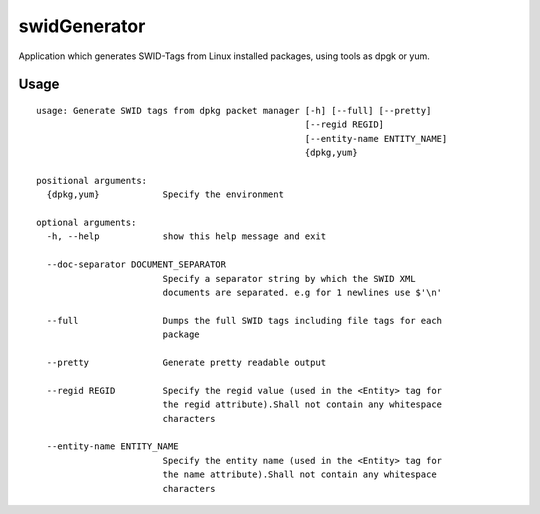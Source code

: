 swidGenerator
=============

.. image:: https://landscape.io/github/tnc-ba/swidGenerator/master/landscape.png
	:target: https://landscape.io/github/tnc-ba/swidGenerator/master
	:alt: Code Health
   
Application which generates SWID-Tags from Linux installed packages, using tools as dpgk or yum.

Usage
-----
::

    usage: Generate SWID tags from dpkg packet manager [-h] [--full] [--pretty]
                                                       [--regid REGID]
                                                       [--entity-name ENTITY_NAME]
                                                       {dpkg,yum}
    
    positional arguments:
      {dpkg,yum}            Specify the environment

    optional arguments:
      -h, --help            show this help message and exit

      --doc-separator DOCUMENT_SEPARATOR
                            Specify a separator string by which the SWID XML
                            documents are separated. e.g for 1 newlines use $'\n'
      
      --full                Dumps the full SWID tags including file tags for each
                            package
                            
      --pretty              Generate pretty readable output
      
      --regid REGID         Specify the regid value (used in the <Entity> tag for
                            the regid attribute).Shall not contain any whitespace
                            characters
                            
      --entity-name ENTITY_NAME
                            Specify the entity name (used in the <Entity> tag for
                            the name attribute).Shall not contain any whitespace
                            characters
